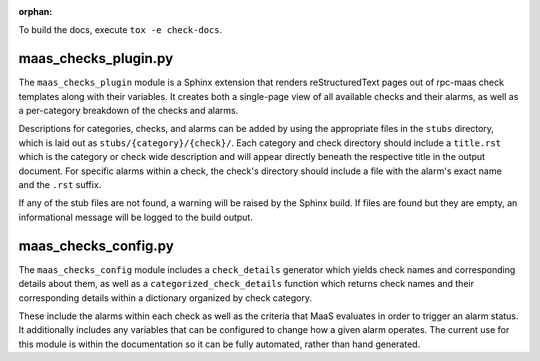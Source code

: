 :orphan:

To build the docs, execute ``tox -e check-docs``.

maas_checks_plugin.py
=====================

The ``maas_checks_plugin`` module is a Sphinx extension that renders
reStructuredText pages out of rpc-maas check templates along with their
variables. It creates both a single-page view of all available checks
and their alarms, as well as a per-category breakdown of the checks
and alarms.

Descriptions for categories, checks, and alarms can be added by using the
appropriate files in the ``stubs`` directory, which is laid out as
``stubs/{category}/{check}/``. Each category and check directory should
include a ``title.rst`` which is the category or check wide description and
will appear directly beneath the respective title in the output document.
For specific alarms within a check, the check's directory should include
a file with the alarm's exact name and the ``.rst`` suffix.

If any of the stub files are not found, a warning will be raised by the
Sphinx build. If files are found but they are empty, an informational
message will be logged to the build output.

maas_checks_config.py
=====================

The ``maas_checks_config`` module includes a ``check_details`` generator
which yields check names and corresponding details about them,
as well as a ``categorized_check_details`` function which returns check names
and their corresponding details within a dictionary organized by check
category.

These include the alarms within each check as well as the criteria that
MaaS evaluates in order to trigger an alarm status. It additionally
includes any variables that can be configured to change how a given
alarm operates. The current use for this module is within the
documentation so it can be fully automated, rather than hand generated.
